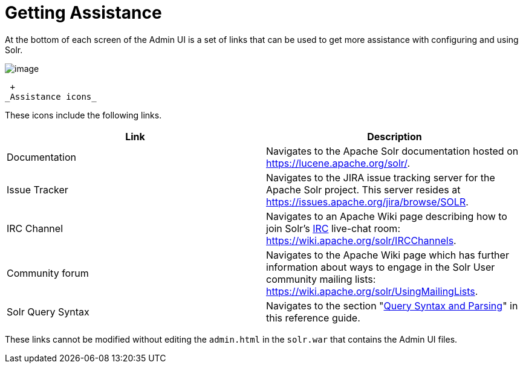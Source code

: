= Getting Assistance
:page-shortname: getting-assistance
:page-permalink: getting-assistance.html

At the bottom of each screen of the Admin UI is a set of links that can be used to get more assistance with configuring and using Solr.

image::images/getting-assistance/Assistance.png[image]


 +
_Assistance icons_

These icons include the following links.

[width="100%",cols="50%,50%",options="header",]
|===
|Link |Description
|Documentation |Navigates to the Apache Solr documentation hosted on https://lucene.apache.org/solr/.
|Issue Tracker |Navigates to the JIRA issue tracking server for the Apache Solr project. This server resides at https://issues.apache.org/jira/browse/SOLR.
|IRC Channel |Navigates to an Apache Wiki page describing how to join Solr's http://en.wikipedia.org/wiki/Internet_Relay_Chat[IRC] live-chat room: https://wiki.apache.org/solr/IRCChannels.
|Community forum |Navigates to the Apache Wiki page which has further information about ways to engage in the Solr User community mailing lists: https://wiki.apache.org/solr/UsingMailingLists.
|Solr Query Syntax |Navigates to the section "<<query-syntax-and-parsing.adoc#,Query Syntax and Parsing>>" in this reference guide.
|===

These links cannot be modified without editing the `admin.html` in the `solr.war` that contains the Admin UI files.
